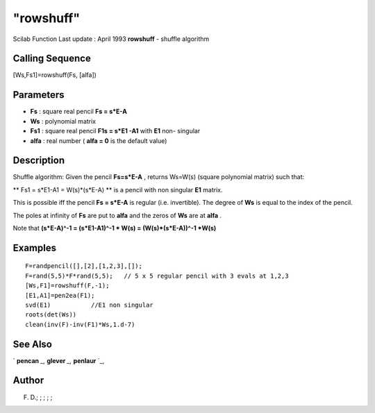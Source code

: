 ====
"rowshuff"
====

Scilab Function Last update : April 1993
**rowshuff** - shuffle algorithm



Calling Sequence
~~~~~~~~~~~~~~~~

[Ws,Fs1]=rowshuff(Fs, [alfa])




Parameters
~~~~~~~~~~


+ **Fs** : square real pencil **Fs = s*E-A**
+ **Ws** : polynomial matrix
+ **Fs1** : square real pencil **F1s = s*E1 -A1** with **E1** non-
  singular
+ **alfa** : real number ( **alfa = 0** is the default value)




Description
~~~~~~~~~~~

Shuffle algorithm: Given the pencil **Fs=s*E-A** , returns Ws=W(s)
(square polynomial matrix) such that:

** Fs1 = s*E1-A1 = W(s)*(s*E-A) ** is a pencil with non singular
**E1** matrix.

This is possible iff the pencil **Fs = s*E-A** is regular (i.e.
invertible). The degree of **Ws** is equal to the index of the pencil.

The poles at infinity of **Fs** are put to **alfa** and the zeros of
**Ws** are at **alfa** .

Note that **(s*E-A)^-1 = (s*E1-A1)^-1 * W(s) = (W(s)*(s*E-A))^-1
*W(s)**



Examples
~~~~~~~~


::

    
    
    F=randpencil([],[2],[1,2,3],[]);
    F=rand(5,5)*F*rand(5,5);   // 5 x 5 regular pencil with 3 evals at 1,2,3
    [Ws,F1]=rowshuff(F,-1);
    [E1,A1]=pen2ea(F1);
    svd(E1)           //E1 non singular
    roots(det(Ws))
    clean(inv(F)-inv(F1)*Ws,1.d-7)
     
      




See Also
~~~~~~~~

` **pencan** `_,` **glever** `_,` **penlaur** `_,



Author
~~~~~~

F. D.; ; ; ; ;

.. _
      : ://./linear/pencan.htm
.. _
      : ://./linear/glever.htm
.. _
      : ://./linear/penlaur.htm


